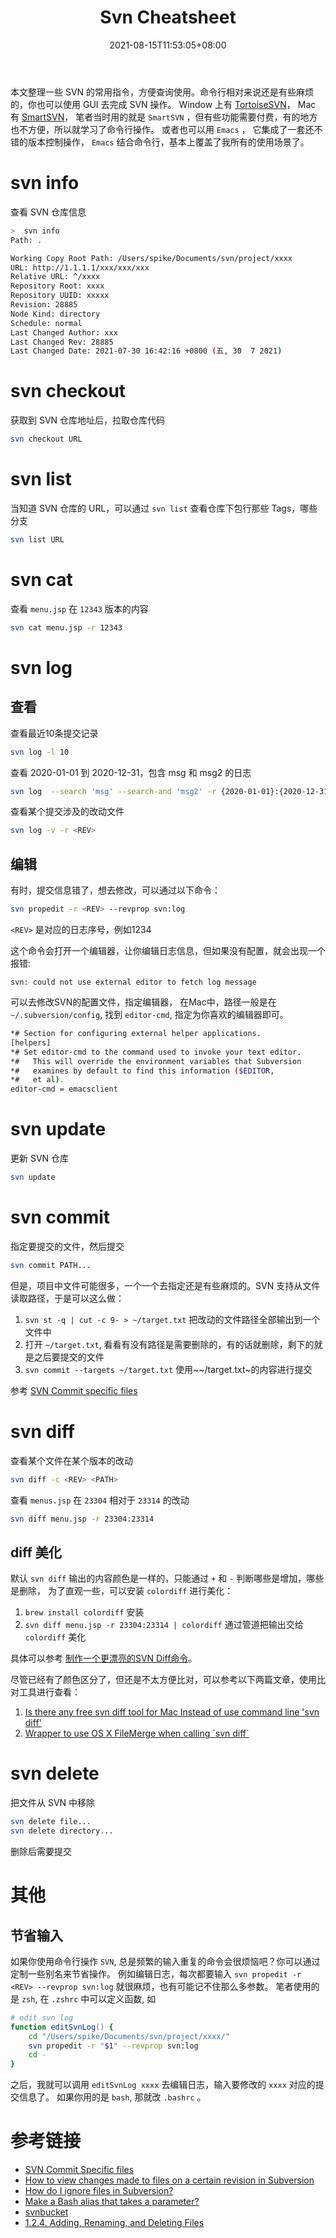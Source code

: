 #+title: Svn Cheatsheet
#+date: 2021-08-15T11:53:05+08:00
#+lastmod: 2021-08-15T11:53:05+08:00
#+draft: false
#+keywords: []
#+description: ""
#+tags[]: svn
#+categories[]: svn

本文整理一些 SVN 的常用指令，方便查询使用。命令行相对来说还是有些麻烦的，你也可以使用 GUI 去完成 SVN 操作。
Window 上有 [[https://tortoisesvn.net/][TortoiseSVN]]， Mac 有 [[https://www.smartsvn.com/][SmartSVN]]， 笔者当时用的就是 ~SmartSVN~ ，但有些功能需要付费，有的地方也不方便，所以就学习了命令行操作。
或者也可以用 ~Emacs~ ， 它集成了一套还不错的版本控制操作， ~Emacs~ 结合命令行，基本上覆盖了我所有的使用场景了。

* svn info

  查看 SVN 仓库信息

  #+begin_src bash
>  svn info
Path: .

Working Copy Root Path: /Users/spike/Documents/svn/project/xxxx
URL: http://1.1.1.1/xxx/xxx/xxx
Relative URL: ^/xxxx
Repository Root: xxxx
Repository UUID: xxxxx
Revision: 28885
Node Kind: directory
Schedule: normal
Last Changed Author: xxx
Last Changed Rev: 28885
Last Changed Date: 2021-07-30 16:42:16 +0800 (五, 30  7 2021)
#+end_src

* svn checkout

  获取到 SVN 仓库地址后，拉取仓库代码

  #+begin_src bash
svn checkout URL
#+end_src

* svn list

  当知道 SVN 仓库的 URL，可以通过 ~svn list~ 查看仓库下包行那些 Tags，哪些分支

#+begin_src bash
svn list URL
#+end_src

* svn cat

  查看 ~menu.jsp~ 在 ~12343~ 版本的内容

  #+begin_src bash
svn cat menu.jsp -r 12343
#+end_src

* svn log

** 查看

   查看最近10条提交记录

   #+begin_src bash
svn log -l 10
#+end_src

   查看 2020-01-01 到 2020-12-31，包含 msg 和 msg2 的日志

   #+begin_src bash
svn log  --search 'msg' --search-and 'msg2' -r {2020-01-01}:{2020-12-31}
#+end_src

   查看某个提交涉及的改动文件

   #+begin_src bash
svn log -v -r <REV>
#+end_src

** 编辑
   有时，提交信息错了，想去修改，可以通过以下命令：

   #+begin_src bash
svn propedit -r <REV> --revprop svn:log
#+end_src

   ~<REV>~ 是对应的日志序号，例如1234

   这个命令会打开一个编辑器，让你编辑日志信息，但如果没有配置，就会出现一个报错:

   ~svn: could not use external editor to fetch log message~

   可以去修改SVN的配置文件，指定编辑器， 在Mac中，路径一般是在 ~~/.subversion/config~, 找到 ~editor-cmd~, 指定为你喜欢的编辑器即可。

   #+begin_src bash
*# Section for configuring external helper applications.
[helpers]
*# Set editor-cmd to the command used to invoke your text editor.
*#   This will override the environment variables that Subversion
*#   examines by default to find this information ($EDITOR,
*#   et al).
editor-cmd = emacsclient
#+end_src

* svn update
  更新 SVN 仓库

  #+begin_src bash
svn update
#+end_src

* svn commit

  指定要提交的文件，然后提交

  #+begin_src bash
svn commit PATH...
#+end_src

  但是，项目中文件可能很多，一个一个去指定还是有些麻烦的。SVN 支持从文件读取路径，于是可以这么做：

  1. ~svn st -q | cut -c 9- > ~/target.txt~ 把改动的文件路径全部输出到一个文件中
  2. 打开 ~~/target.txt~, 看看有没有路径是需要删除的，有的话就删除，剩下的就是之后要提交的文件
  3. ~svn commit --targets ~/target.txt~ 使用~~/target.txt~的内容进行提交

  参考 [[https://stackoverflow.com/questions/1516188/svn-commit-specific-files][SVN Commit specific files]]

* svn diff
  查看某个文件在某个版本的改动

  #+begin_src bash
    svn diff -c <REV> <PATH>
  #+end_src

  查看 ~menus.jsp~ 在 ~23304~ 相对于 ~23314~ 的改动

  #+begin_src bash
    svn diff menu.jsp -r 23304:23314
  #+end_src

** diff 美化

   默认 ~svn diff~ 输出的内容颜色是一样的，只能通过 ~+~ 和 ~-~ 判断哪些是增加，哪些是删除， 为了直观一些，可以安装 ~colordiff~ 进行美化：

   1. ~brew install colordiff~ 安装
   2. ~svn diff menu.jsp -r 23304:23314 | colordiff~ 通过管道把输出交给 ~colordiff~ 美化

   具体可以参考 [[http://icodeit.org/2015/02/make-a-colorful-svn-diff/][制作一个更漂亮的SVN Diff命令]]。

   尽管已经有了颜色区分了，但还是不太方便比对，可以参考以下两篇文章，使用比对工具进行查看：

   1. [[https://stackoverflow.com/questions/25050303/is-there-any-free-svn-diff-tool-for-mac-instead-of-use-command-line-svn-diff][Is there any free svn diff tool for Mac Instead of use command line 'svn diff']]
   2. [[https://gist.github.com/dtjm/523243][Wrapper to use OS X FileMerge when calling `svn diff`]]

* svn delete
  把文件从 SVN 中移除

  #+begin_src bash
    svn delete file...
    svn delete directory...
  #+end_src

  删除后需要提交
* 其他

** 节省输入
   如果你使用命令行操作 ~SVN~, 总是频繁的输入重复的命令会很烦恼吧？你可以通过定制一些别名来节省操作。
   例如编辑日志，每次都要输入 ~svn propedit -r <REV> --revprop svn:log~ 就很麻烦，也有可能记不住那么多参数。
   笔者使用的是 ~zsh~, 在 ~.zshrc~ 中可以定义函数, 如

   #+begin_src zsh
# edit svn log
function editSvnLog() {
    cd "/Users/spike/Documents/svn/project/xxxx/"
    svn propedit -r "$1" --revprop svn:log
    cd -
}
#+end_src

   之后，我就可以调用 ~editSvnLog xxxx~ 去编辑日志，输入要修改的 ~xxxx~ 对应的提交信息了。
   如果你用的是 ~bash~, 那就改 ~.bashrc~ 。

* 参考链接

  - [[https://stackoverflow.com/questions/1516188/svn-commit-specific-files][SVN Commit Specific files]]
  - [[https://stackoverflow.com/questions/21720865/how-to-view-changes-made-to-files-on-a-certain-revision-in-subversion][How to view changes made to files on a certain revision in Subversion]]
  - [[https://stackoverflow.com/questions/86049/how-do-i-ignore-files-in-subversion][How do I ignore files in Subversion?]]
  - [[https://stackoverflow.com/questions/7131670/make-a-bash-alias-that-takes-a-parameter][Make a Bash alias that takes a parameter?]]
  - [[https://svnbucket.com/posts/][svnbucket]]
  - [[https://access.redhat.com/documentation/en-us/red_hat_enterprise_linux/6/html/developer_guide/sect-revision_control_systems-svn-file][1.2.4. Adding, Renaming, and Deleting Files]]
